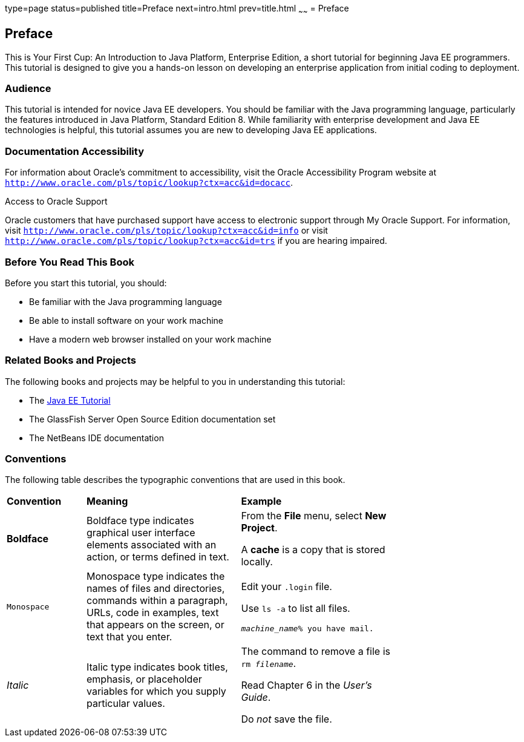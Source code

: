 type=page
status=published
title=Preface
next=intro.html
prev=title.html
~~~~~~
= Preface


[[GCQYW]][[preface]]

Preface
-------

This is Your First Cup: An Introduction to Java Platform, Enterprise
Edition, a short tutorial for beginning Java EE programmers. This
tutorial is designed to give you a hands-on lesson on developing an
enterprise application from initial coding to deployment.

[[sthref2]][[audience]]

Audience
~~~~~~~~

This tutorial is intended for novice Java EE developers. You should be
familiar with the Java programming language, particularly the features
introduced in Java Platform, Standard Edition 8. While familiarity with
enterprise development and Java EE technologies is helpful, this
tutorial assumes you are new to developing Java EE applications.

[[sthref3]][[documentation-accessibility]]

Documentation Accessibility
~~~~~~~~~~~~~~~~~~~~~~~~~~~

For information about Oracle's commitment to accessibility, visit the
Oracle Accessibility Program website at
`http://www.oracle.com/pls/topic/lookup?ctx=acc&id=docacc`.

[[sthref4]]

Access to Oracle Support

Oracle customers that have purchased support have access to electronic
support through My Oracle Support. For information, visit
`http://www.oracle.com/pls/topic/lookup?ctx=acc&id=info` or visit
`http://www.oracle.com/pls/topic/lookup?ctx=acc&id=trs` if you are
hearing impaired.

[[GCQYU]][[before-you-read-this-book]]

Before You Read This Book
~~~~~~~~~~~~~~~~~~~~~~~~~

Before you start this tutorial, you should:

* Be familiar with the Java programming language
* Be able to install software on your work machine
* Have a modern web browser installed on your work machine

[[GCQXV]][[related-books-and-projects]]

Related Books and Projects
~~~~~~~~~~~~~~~~~~~~~~~~~~

The following books and projects may be helpful to you in understanding
this tutorial:

* The https://javaee.github.io/tutorial[Java EE Tutorial]
* The GlassFish Server Open Source Edition documentation set
* The NetBeans IDE documentation

[[sthref5]][[conventions]]

Conventions
~~~~~~~~~~~

The following table describes the typographic conventions that are used
in this book.

[width="75%",cols="20%,39%,39%"]
|=======================================================================
|*Convention* |*Meaning* |*Example*
|*Boldface* |Boldface type indicates graphical user interface elements
associated with an action, or terms defined in text. a|
From the *File* menu, select *New Project*.

A *cache* is a copy that is stored locally.

|`Monospace` |Monospace type indicates the names of files and
directories, commands within a paragraph, URLs, code in examples, text
that appears on the screen, or text that you enter. a|
Edit your `.login` file.

Use `ls -a` to list all files.

`_machine_name_% you have mail.`

|_Italic_ |Italic type indicates book titles, emphasis, or placeholder
variables for which you supply particular values. a|
The command to remove a file is `rm _filename_`.

Read Chapter 6 in the _User's Guide_.

Do _not_ save the file.

|=======================================================================
